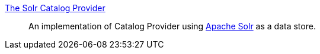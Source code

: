 
<<_solr_catalog_provider,The Solr Catalog Provider>>:: An implementation of Catalog Provider using http://lucene.apache.org/solr/[Apache Solr] as a data store.


